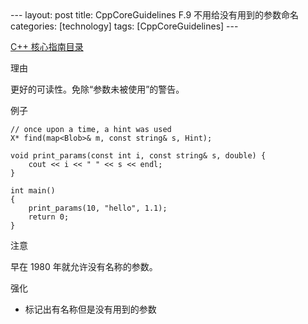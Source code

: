 #+BEGIN_EXPORT html
---
layout: post
title: CppCoreGuidelines F.9 不用给没有用到的参数命名
categories: [technology]
tags: [CppCoreGuidelines]
---
#+END_EXPORT

[[http://kimi.im/tags.html#CppCoreGuidelines-ref][C++ 核心指南目录]]

理由

更好的可读性。免除“参数未被使用”的警告。

例子

#+begin_src C++ :results output :exports both :flags -std=c++20 :namespaces std :includes <iostream> <vector> <algorithm> :eval no-export
// once upon a time, a hint was used
X* find(map<Blob>& m, const string& s, Hint);
#+end_src

#+begin_src C++ :results output :exports both :flags -std=c++20 :namespaces std :includes <iostream> <vector> <algorithm> :eval no-export
void print_params(const int i, const string& s, double) {
    cout << i << " " << s << endl;
}

int main()
{
    print_params(10, "hello", 1.1);
    return 0;
}
#+end_src

#+RESULTS:
: 10 hello

注意

早在 1980 年就允许没有名称的参数。

强化

- 标记出有名称但是没有用到的参数
